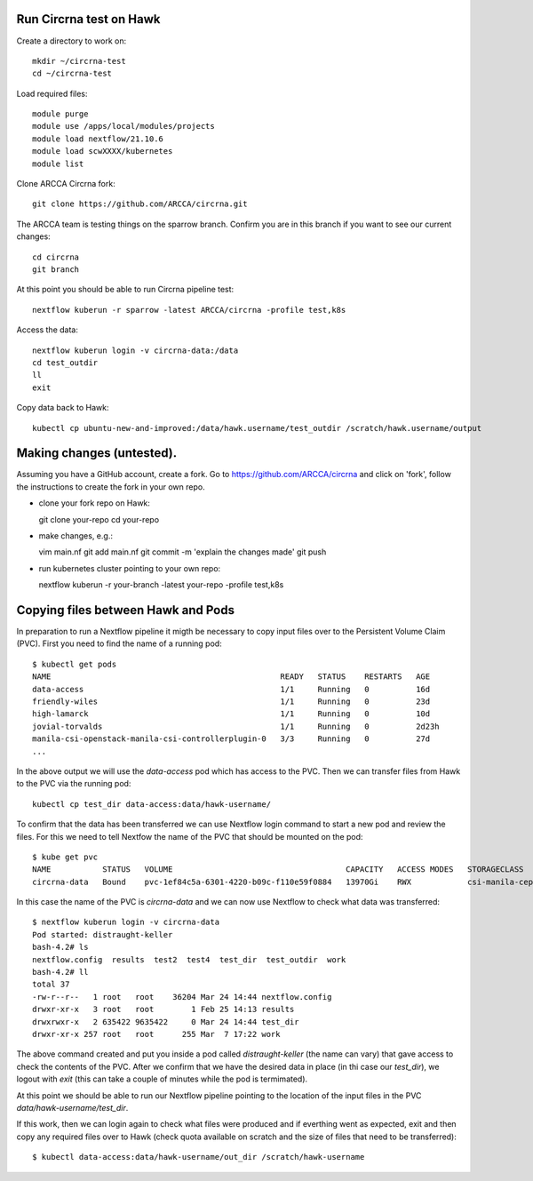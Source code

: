 Run Circrna test on Hawk
------------------------
Create a directory to work on::

  mkdir ~/circrna-test
  cd ~/circrna-test

Load required files::

  module purge
  module use /apps/local/modules/projects
  module load nextflow/21.10.6
  module load scwXXXX/kubernetes
  module list

Clone ARCCA Circrna fork::

  git clone https://github.com/ARCCA/circrna.git

The ARCCA team is testing things on the sparrow branch. Confirm
you are in this branch if you want to see our current changes::

  cd circrna
  git branch

At this point you should be able to run Circrna pipeline test::

  nextflow kuberun -r sparrow -latest ARCCA/circrna -profile test,k8s

Access the data::

  nextflow kuberun login -v circrna-data:/data
  cd test_outdir
  ll
  exit

Copy data back to Hawk::

  kubectl cp ubuntu-new-and-improved:/data/hawk.username/test_outdir /scratch/hawk.username/output

Making changes (untested).
--------------------------
Assuming you have a GitHub account, create a fork. Go to https://github.com/ARCCA/circrna  and click on 'fork', follow the 
instructions to create the fork in your own repo.

- clone your fork repo on Hawk::

  git clone your-repo
  cd your-repo

- make changes, e.g.::

  vim main.nf
  git add main.nf
  git commit -m 'explain the changes made'
  git push

- run kubernetes cluster pointing to your own repo::

  nextflow kuberun -r your-branch -latest your-repo -profile test,k8s


Copying files between Hawk and Pods
-----------------------------------
In preparation to run a Nextflow pipeline it migth be necessary to
copy input files over to the Persistent Volume Claim (PVC). First you
need to find the name of a running pod::

  $ kubectl get pods
  NAME                                                 READY   STATUS    RESTARTS   AGE
  data-access                                          1/1     Running   0          16d
  friendly-wiles                                       1/1     Running   0          23d
  high-lamarck                                         1/1     Running   0          10d
  jovial-torvalds                                      1/1     Running   0          2d23h
  manila-csi-openstack-manila-csi-controllerplugin-0   3/3     Running   0          27d
  ...

In the above output we will use the `data-access` pod which has access to the PVC.
Then we can transfer files from Hawk to the PVC via the running pod::

  kubectl cp test_dir data-access:data/hawk-username/

To confirm that the data has been transferred we can use Nextflow login 
command to start a new pod and review the files. For this we need to
tell Nextfow the name of the PVC that should be mounted on the pod::

  $ kube get pvc
  NAME           STATUS   VOLUME                                     CAPACITY   ACCESS MODES   STORAGECLASS        AGE
  circrna-data   Bound    pvc-1ef84c5a-6301-4220-b09c-f110e59f0884   13970Gi    RWX            csi-manila-cephfs   27d

In this case the name of the PVC is `circrna-data` and we can now use Nextflow to
check what data was transferred::

  $ nextflow kuberun login -v circrna-data
  Pod started: distraught-keller
  bash-4.2# ls
  nextflow.config  results  test2  test4  test_dir  test_outdir  work
  bash-4.2# ll
  total 37
  -rw-r--r--   1 root   root    36204 Mar 24 14:44 nextflow.config
  drwxr-xr-x   3 root   root        1 Feb 25 14:13 results
  drwxrwxr-x   2 635422 9635422     0 Mar 24 14:44 test_dir
  drwxr-xr-x 257 root   root      255 Mar  7 17:22 work

The above command created and put you inside a pod called `distraught-keller`
(the name can vary) that gave access to check the contents of the PVC. After
we confirm that we have the desired data in place (in thi case our `test_dir`),
we logout with `exit` (this can take a couple of minutes while the pod is
termimated).

At this point we should be able to run our Nextflow pipeline pointing to the
location of the input files in the PVC `data/hawk-username/test_dir`.

If this work, then we can login again to check what files were produced and if 
everthing went as expected, exit and then copy any required files over to Hawk
(check quota available on scratch and the size of files that need to be 
transferred)::

  $ kubectl data-access:data/hawk-username/out_dir /scratch/hawk-username


